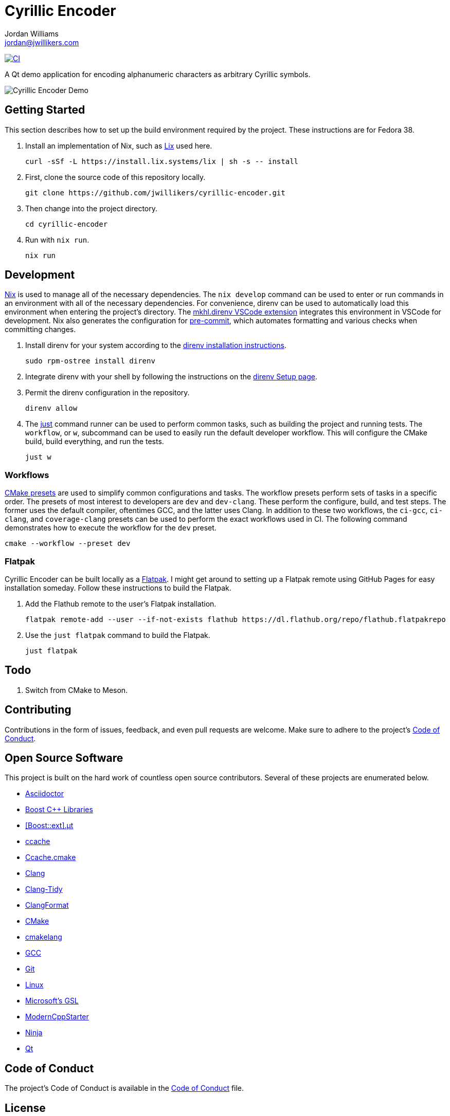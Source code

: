 = Cyrillic Encoder
Jordan Williams <jordan@jwillikers.com>
:experimental:
:icons: font
ifdef::env-github[]
:tip-caption: :bulb:
:note-caption: :information_source:
:important-caption: :heavy_exclamation_mark:
:caution-caption: :fire:
:warning-caption: :warning:
endif::[]

image:https://github.com/jwillikers/cyrillic-encoder/actions/workflows/build.yaml/badge.svg[CI, link=https://github.com/jwillikers/cyrillic-encoder/actions/workflows/build.yaml]

A Qt demo application for encoding alphanumeric characters as arbitrary Cyrillic symbols.

ifdef::env-github[]
++++
<p align="center">
  <img  alt="Cyrillic Encoder Demo" src="screenshots/Cyrillic Encoder Demo.gif?raw=true"/>
</p>
++++
endif::[]

ifndef::env-github[]
image::screenshots/Cyrillic Encoder Demo.gif[Cyrillic Encoder Demo, align=center]
endif::[]

== Getting Started

This section describes how to set up the build environment required by the project.
These instructions are for Fedora 38.

. Install an implementation of Nix, such as https://lix.systems[Lix] used here.
+
[,sh]
----
curl -sSf -L https://install.lix.systems/lix | sh -s -- install
----

. First, clone the source code of this repository locally.
+
[,sh]
----
git clone https://github.com/jwillikers/cyrillic-encoder.git
----

. Then change into the project directory.
+
[,sh]
----
cd cyrillic-encoder
----

. Run with `nix run`.
+
[,sh]
----
nix run
----

== Development

https://nixos.org/[Nix] is used to manage all of the necessary dependencies.
The `nix develop` command can be used to enter or run commands in an environment with all of the necessary dependencies.
For convenience, direnv can be used to automatically load this environment when entering the project's directory.
The https://marketplace.visualstudio.com/items?itemName=mkhl.direnv[mkhl.direnv VSCode extension] integrates this environment in VSCode for development.
Nix also generates the configuration for https://pre-commit.com/[pre-commit], which automates formatting and various checks when committing changes.

. Install direnv for your system according to the https://direnv.net/docs/installation.html[direnv installation instructions].
+
[,sh]
----
sudo rpm-ostree install direnv
----

. Integrate direnv with your shell by following the instructions on the https://direnv.net/docs/hook.html[direnv Setup page].

. Permit the direnv configuration in the repository.
+
[,sh]
----
direnv allow
----

. The https://just.systems/[just] command runner can be used to perform common tasks, such as building the project and running tests.
The `workflow`, or `w`, subcommand can be used to easily run the default developer workflow.
This will configure the CMake build, build everything, and run the tests.
+
[,sh]
----
just w
----

=== Workflows

https://cmake.org/cmake/help/latest/manual/cmake-presets.7.html[CMake presets] are used to simplify common configurations and tasks.
The workflow presets perform sets of tasks in a specific order.
The presets of most interest to developers are `dev` and `dev-clang`.
These perform the configure, build, and test steps.
The former uses the default compiler, oftentimes GCC, and the latter uses Clang.
In addition to these two workflows, the `ci-gcc`, `ci-clang`, and `coverage-clang` presets can be used to perform the exact workflows used in CI.
The following command demonstrates how to execute the workflow for the `dev` preset.

[,sh]
----
cmake --workflow --preset dev
----

=== Flatpak

Cyrillic Encoder can be built locally as a https://flatpak.org/[Flatpak].
I might get around to setting up a Flatpak remote using GitHub Pages for easy installation someday.
Follow these instructions to build the Flatpak.

. Add the Flathub remote to the user's Flatpak installation.
+
[,sh]
----
flatpak remote-add --user --if-not-exists flathub https://dl.flathub.org/repo/flathub.flatpakrepo
----

. Use the `just flatpak` command to build the Flatpak.
+
[,sh]
----
just flatpak
----

== Todo

. Switch from CMake to Meson.

== Contributing

Contributions in the form of issues, feedback, and even pull requests are welcome.
Make sure to adhere to the project's link:CODE_OF_CONDUCT.adoc[Code of Conduct].

== Open Source Software

This project is built on the hard work of countless open source contributors.
Several of these projects are enumerated below.

* https://asciidoctor.org/[Asciidoctor]
* https://www.boost.org/[Boost {cpp} Libraries]
* https://github.com/boost-ext/ut[[Boost::ext\].μt]
* https://ccache.dev/[ccache]
* https://github.com/TheLartians/Ccache.cmake[Ccache.cmake]
* https://clang.llvm.org/[Clang]
* https://clang.llvm.org/extra/clang-tidy/[Clang-Tidy]
* https://clang.llvm.org/docs/ClangFormat.html[ClangFormat]
* https://cmake.org/[CMake]
* https://cmake-format.readthedocs.io/en/latest/index.html[cmakelang]
* https://gcc.gnu.org/[GCC]
* https://git-scm.com/[Git]
* https://www.linuxfoundation.org/[Linux]
* https://github.com/microsoft/GSL[Microsoft's GSL]
* https://github.com/TheLartians/ModernCppStarter[ModernCppStarter]
* https://ninja-build.org/[Ninja]
* https://www.qt.io/[Qt]

== Code of Conduct

The project's Code of Conduct is available in the link:CODE_OF_CONDUCT.adoc[Code of Conduct] file.

== License

This repository is licensed under the https://www.gnu.org/licenses/gpl-3.0.html[GPLv3], available in the link:LICENSE.adoc[license file].

© 2021-2024 Jordan Williams

== Authors

mailto:{email}[{author}]
